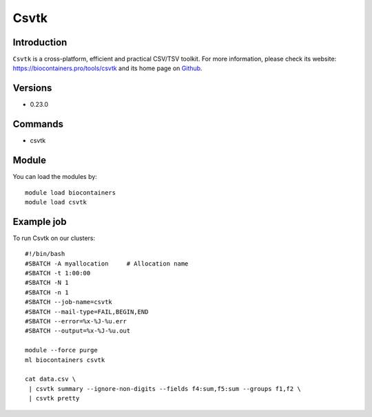 .. _backbone-label:

Csvtk
==============================

Introduction
~~~~~~~~
``Csvtk`` is a cross-platform, efficient and practical CSV/TSV toolkit. For more information, please check its website: https://biocontainers.pro/tools/csvtk and its home page on `Github`_.

Versions
~~~~~~~~
- 0.23.0

Commands
~~~~~~~
- csvtk

Module
~~~~~~~~
You can load the modules by::
    
    module load biocontainers
    module load csvtk

Example job
~~~~~
To run Csvtk on our clusters::

    #!/bin/bash
    #SBATCH -A myallocation     # Allocation name 
    #SBATCH -t 1:00:00
    #SBATCH -N 1
    #SBATCH -n 1
    #SBATCH --job-name=csvtk
    #SBATCH --mail-type=FAIL,BEGIN,END
    #SBATCH --error=%x-%J-%u.err
    #SBATCH --output=%x-%J-%u.out

    module --force purge
    ml biocontainers csvtk

    cat data.csv \
     | csvtk summary --ignore-non-digits --fields f4:sum,f5:sum --groups f1,f2 \
     | csvtk pretty

.. _Github: https://github.com/shenwei356/csvtk
